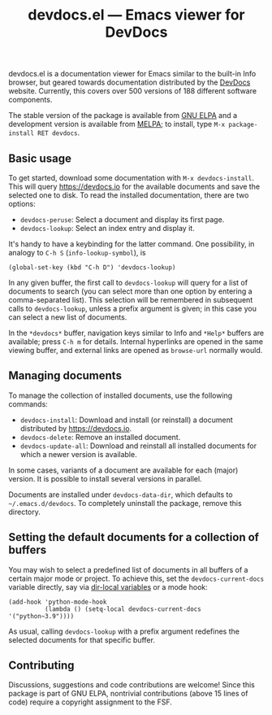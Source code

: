 #+title: devdocs.el --- Emacs viewer for DevDocs

#+html: <p align="center">
#+html: <a href="http://elpa.gnu.org/packages/devdocs.html"><img alt="GNU ELPA" src="https://elpa.gnu.org/packages/devdocs.svg"/></a>
#+html: <a href="https://melpa.org/#/devdocs"><img alt="MELPA" src="https://melpa.org/packages/devdocs-badge.svg"/></a>
#+html: </p>

devdocs.el is a documentation viewer for Emacs similar to the built-in
Info browser, but geared towards documentation distributed by the
[[https://devdocs.io][DevDocs]] website.  Currently, this covers over 500 versions of 188
different software components.

The stable version of the package is available from [[https://elpa.gnu.org/packages/devdocs.html][GNU ELPA]] and a
development version is available from [[https://melpa.org/#/devdocs][MELPA]]; to install, type
=M-x package-install RET devdocs=.

#+html: <img alt="Reading and looking up documentation entries" src="https://raw.githubusercontent.com/astoff/devdocs.el/images/screenshot.png"/>

** Basic usage

To get started, download some documentation with
=M-x devdocs-install=.  This will query https://devdocs.io for the
available documents and save the selected one to disk.  To read the
installed documentation, there are two options:

- =devdocs-peruse=: Select a document and display its first page.
- =devdocs-lookup=: Select an index entry and display it.

It's handy to have a keybinding for the latter command.  One
possibility, in analogy to =C-h S= (=info-lookup-symbol=), is

#+begin_src elisp
  (global-set-key (kbd "C-h D") 'devdocs-lookup)
#+end_src

In any given buffer, the first call to =devdocs-lookup= will query for
a list of documents to search (you can select more than one option by
entering a comma-separated list).  This selection will be remembered
in subsequent calls to =devdocs-lookup=, unless a prefix argument is
given; in this case you can select a new list of documents.

In the =*devdocs*= buffer, navigation keys similar to Info and
=*Help*= buffers are available; press =C-h m= for details.  Internal
hyperlinks are opened in the same viewing buffer, and external links
are opened as =browse-url= normally would.

** Managing documents

To manage the collection of installed documents, use the following
commands:

- =devdocs-install=: Download and install (or reinstall) a document
  distributed by [[https://devdocs.io]].
- =devdocs-delete=: Remove an installed document.
- =devdocs-update-all=: Download and reinstall all installed documents
  for which a newer version is available.

In some cases, variants of a document are available for each (major)
version.  It is possible to install several versions in parallel.

Documents are installed under =devdocs-data-dir=, which defaults to
=~/.emacs.d/devdocs=.  To completely uninstall the package, remove
this directory.

** Setting the default documents for a collection of buffers

You may wish to select a predefined list of documents in all buffers
of a certain major mode or project.  To achieve this, set the
=devdocs-current-docs= variable directly, say via [[https://www.gnu.org/software/emacs/manual/html_node/emacs/Directory-Variables.html][dir-local variables]]
or a mode hook:

#+begin_src elisp
  (add-hook 'python-mode-hook
            (lambda () (setq-local devdocs-current-docs '("python~3.9"))))
#+end_src

As usual, calling =devdocs-lookup= with a prefix argument redefines
the selected documents for that specific buffer.

** Contributing

Discussions, suggestions and code contributions are welcome! Since
this package is part of GNU ELPA, nontrivial contributions (above 15
lines of code) require a copyright assignment to the FSF.
